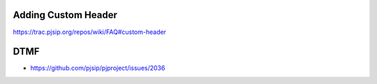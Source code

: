 .. _guide_adding_custom_header:

Adding Custom Header
=========================================

https://trac.pjsip.org/repos/wiki/FAQ#custom-header

DTMF
=========================================

- https://github.com/pjsip/pjproject/issues/2036


